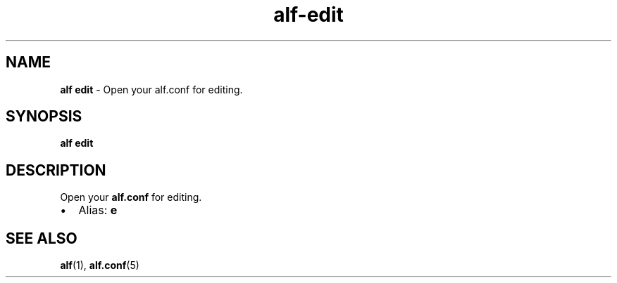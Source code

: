 .\" Automatically generated by Pandoc 3.2
.\"
.TH "alf\-edit" "1" "December 2024" "" "Open your \f[CR]alf.conf\f[R] for editing."
.SH NAME
\f[B]alf edit\f[R] \- Open your \f[CR]alf.conf\f[R] for editing.
.SH SYNOPSIS
\f[B]alf edit\f[R]
.SH DESCRIPTION
Open your \f[B]alf.conf\f[R] for editing.
.IP \[bu] 2
Alias: \f[B]e\f[R]
.SH SEE ALSO
\f[B]alf\f[R](1), \f[B]alf.conf\f[R](5)
